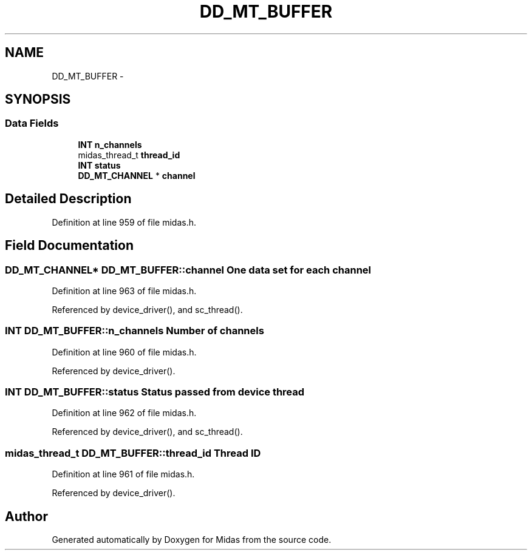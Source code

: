 .TH "DD_MT_BUFFER" 3 "31 May 2012" "Version 2.3.0-0" "Midas" \" -*- nroff -*-
.ad l
.nh
.SH NAME
DD_MT_BUFFER \- 
.SH SYNOPSIS
.br
.PP
.SS "Data Fields"

.in +1c
.ti -1c
.RI "\fBINT\fP \fBn_channels\fP"
.br
.ti -1c
.RI "midas_thread_t \fBthread_id\fP"
.br
.ti -1c
.RI "\fBINT\fP \fBstatus\fP"
.br
.ti -1c
.RI "\fBDD_MT_CHANNEL\fP * \fBchannel\fP"
.br
.in -1c
.SH "Detailed Description"
.PP 
Definition at line 959 of file midas.h.
.SH "Field Documentation"
.PP 
.SS "\fBDD_MT_CHANNEL\fP* \fBDD_MT_BUFFER::channel\fP"One data set for each channel 
.PP
Definition at line 963 of file midas.h.
.PP
Referenced by device_driver(), and sc_thread().
.SS "\fBINT\fP \fBDD_MT_BUFFER::n_channels\fP"Number of channels 
.PP
Definition at line 960 of file midas.h.
.PP
Referenced by device_driver().
.SS "\fBINT\fP \fBDD_MT_BUFFER::status\fP"Status passed from device thread 
.PP
Definition at line 962 of file midas.h.
.PP
Referenced by device_driver(), and sc_thread().
.SS "midas_thread_t \fBDD_MT_BUFFER::thread_id\fP"Thread ID 
.PP
Definition at line 961 of file midas.h.
.PP
Referenced by device_driver().

.SH "Author"
.PP 
Generated automatically by Doxygen for Midas from the source code.
